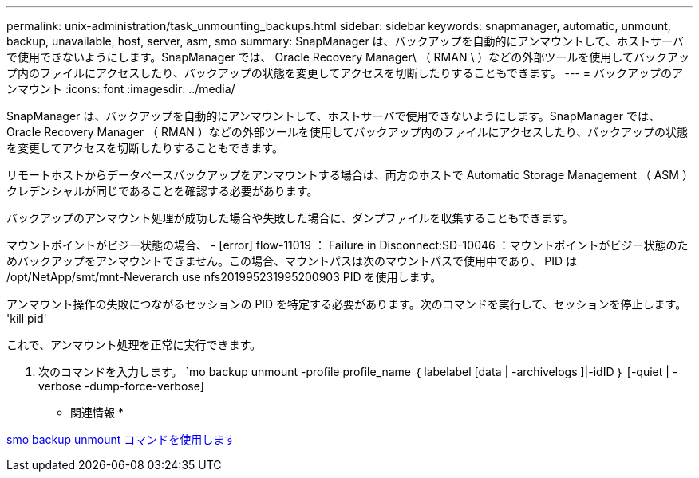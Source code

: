 ---
permalink: unix-administration/task_unmounting_backups.html 
sidebar: sidebar 
keywords: snapmanager, automatic, unmount, backup, unavailable, host, server, asm, smo 
summary: SnapManager は、バックアップを自動的にアンマウントして、ホストサーバで使用できないようにします。SnapManager では、 Oracle Recovery Manager\ （ RMAN \ ）などの外部ツールを使用してバックアップ内のファイルにアクセスしたり、バックアップの状態を変更してアクセスを切断したりすることもできます。 
---
= バックアップのアンマウント
:icons: font
:imagesdir: ../media/


[role="lead"]
SnapManager は、バックアップを自動的にアンマウントして、ホストサーバで使用できないようにします。SnapManager では、 Oracle Recovery Manager （ RMAN ）などの外部ツールを使用してバックアップ内のファイルにアクセスしたり、バックアップの状態を変更してアクセスを切断したりすることもできます。

リモートホストからデータベースバックアップをアンマウントする場合は、両方のホストで Automatic Storage Management （ ASM ）クレデンシャルが同じであることを確認する必要があります。

バックアップのアンマウント処理が成功した場合や失敗した場合に、ダンプファイルを収集することもできます。

マウントポイントがビジー状態の場合、 - [error] flow-11019 ： Failure in Disconnect:SD-10046 ：マウントポイントがビジー状態のためバックアップをアンマウントできません。この場合、マウントパスは次のマウントパスで使用中であり、 PID は /opt/NetApp/smt/mnt-Neverarch use nfs201995231995200903 PID を使用します。

アンマウント操作の失敗につながるセッションの PID を特定する必要があります。次のコマンドを実行して、セッションを停止します。 'kill pid'

これで、アンマウント処理を正常に実行できます。

. 次のコマンドを入力します。 `mo backup unmount -profile profile_name ｛ labelabel [data | -archivelogs ]|-idID ｝ [-quiet | -verbose -dump-force-verbose]


* 関連情報 *

xref:reference_the_smosmsapbackup_unmount_command.adoc[smo backup unmount コマンドを使用します]
